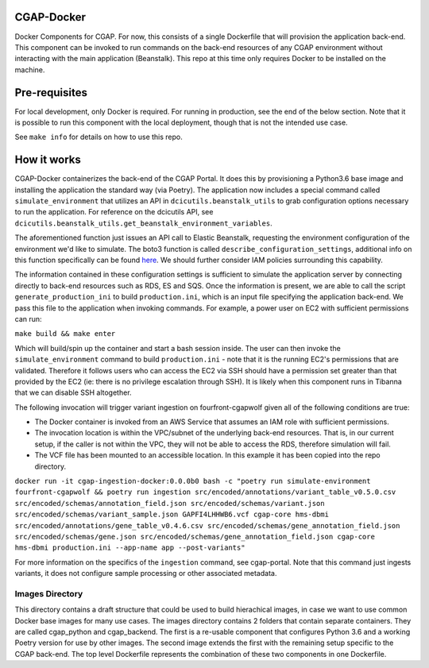 ###########
CGAP-Docker
###########

Docker Components for CGAP. For now, this consists of a single Dockerfile that will provision the application back-end. This component can be invoked to run commands on the back-end resources of any CGAP environment without interacting with the main application (Beanstalk). This repo at this time only requires Docker to be installed on the machine.

##############
Pre-requisites
##############

For local development, only Docker is required. For running in production, see the end of the below section. Note that it is possible to run this component with
the local deployment, though that is not the intended use case.

See ``make info`` for details on how to use this repo.

############
How it works
############

CGAP-Docker containerizes the back-end of the CGAP Portal. It does this by provisioning a Python3.6 base image and
installing the application the standard way (via Poetry). The application now includes a special command called
``simulate_environment`` that utilizes an API in ``dcicutils.beanstalk_utils`` to grab configuration options necessary to run the application.
For reference on the dcicutils API, see ``dcicutils.beanstalk_utils.get_beanstalk_environment_variables``.

The aforementioned function just issues an API call to Elastic Beanstalk, requesting the environment configuration of
the environment we'd like to simulate. The boto3 function is called ``describe_configuration_settings``, additional info
on this function specifically can be found `here <https://boto3.amazonaws.com/v1/documentation/api/latest/reference/services/elasticbeanstalk.html#ElasticBeanstalk.Client.describe_configuration_settings>`_.
We should further consider IAM policies surrounding this capability.

The information contained in these configuration settings is sufficient to simulate the application server by connecting
directly to back-end resources such as RDS, ES and SQS. Once the information is present, we are able to call
the script ``generate_production_ini`` to build ``production.ini``, which is an input file specifying the application back-end.
We pass this file to the application when invoking commands. For example, a power user on EC2 with sufficient permissions
can run:

``make build && make enter``

Which will build/spin up the container and start a bash session inside. The user can then invoke the ``simulate_environment`` command
to build ``production.ini`` - note that it is the running EC2's permissions that are validated. Therefore it follows users who can access
the EC2 via SSH should have a permission set greater than that provided by the EC2 (ie: there is no privilege escalation through SSH).
It is likely when this component runs in Tibanna that we can disable SSH altogether.

The following invocation will trigger variant ingestion on fourfront-cgapwolf given all of the following conditions are true:

- The Docker container is invoked from an AWS Service that assumes an IAM role with sufficient permissions.
- The invocation location is within the VPC/subnet of the underlying back-end resources. That is, in our current setup, if the caller is not within the VPC, they will not be able to access the RDS, therefore simulation will fail.
- The VCF file has been mounted to an accessible location. In this example it has been copied into the repo directory.

``docker run -it cgap-ingestion-docker:0.0.0b0 bash -c "poetry run simulate-environment fourfront-cgapwolf && poetry run ingestion src/encoded/annotations/variant_table_v0.5.0.csv src/encoded/schemas/annotation_field.json src/encoded/schemas/variant.json src/encoded/schemas/variant_sample.json GAPFI4LHHWB6.vcf cgap-core hms-dbmi src/encoded/annotations/gene_table_v0.4.6.csv src/encoded/schemas/gene_annotation_field.json src/encoded/schemas/gene.json src/encoded/schemas/gene_annotation_field.json cgap-core hms-dbmi production.ini --app-name app --post-variants"``

For more information on the specifics of the ``ingestion`` command, see cgap-portal. Note that this command just ingests variants, it does not configure sample processing or other associated metadata.


****************
Images Directory
****************

This directory contains a draft structure that could be used to build hierachical images, in case we want to use
common Docker base images for many use cases. The images directory contains 2 folders that contain separate containers.
They are called cgap_python and cgap_backend. The first is a re-usable component that
configures Python 3.6 and a working Poetry version for use by other images. The
second image extends the first with the remaining setup specific to the CGAP
back-end. The top level Dockerfile represents the combination of these two
components in one Dockerfile.


